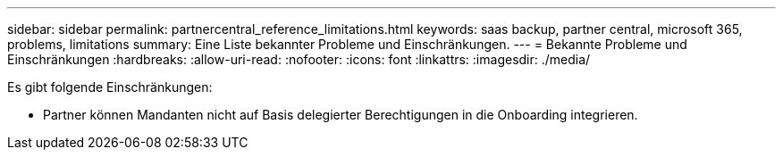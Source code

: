 ---
sidebar: sidebar 
permalink: partnercentral_reference_limitations.html 
keywords: saas backup, partner central, microsoft 365, problems, limitations 
summary: Eine Liste bekannter Probleme und Einschränkungen. 
---
= Bekannte Probleme und Einschränkungen
:hardbreaks:
:allow-uri-read: 
:nofooter: 
:icons: font
:linkattrs: 
:imagesdir: ./media/


[role="lead"]
Es gibt folgende Einschränkungen:

* Partner können Mandanten nicht auf Basis delegierter Berechtigungen in die Onboarding integrieren.

